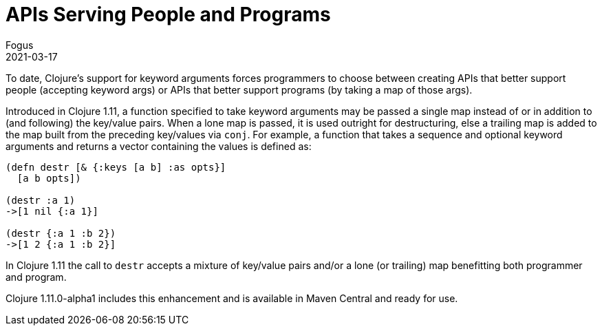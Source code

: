 = APIs Serving People and Programs
Fogus
2021-03-17
:jbake-type: post

ifdef::env-github,env-browser[:outfilesuffix: .adoc]

To date, Clojure’s support for keyword arguments forces programmers to choose between creating APIs that better support people (accepting keyword args) or APIs that better support programs (by taking a map of those args).

Introduced in Clojure 1.11, a function specified to take keyword arguments may be passed a single map instead of or in addition to (and following) the key/value pairs. When a lone map is passed, it is used outright for destructuring, else a trailing map is added to the map built from the preceding key/values via `conj`. For example, a function that takes a sequence and optional keyword arguments and returns a vector containing the values is defined as:

[source,clojure]
----
(defn destr [& {:keys [a b] :as opts}]
  [a b opts])

(destr :a 1)
->[1 nil {:a 1}]

(destr {:a 1 :b 2})
->[1 2 {:a 1 :b 2}]
----

In Clojure 1.11 the call to `destr` accepts a mixture of key/value pairs and/or a lone (or trailing) map benefitting both programmer and program.

Clojure 1.11.0-alpha1 includes this enhancement and is available in Maven Central and ready for use.
